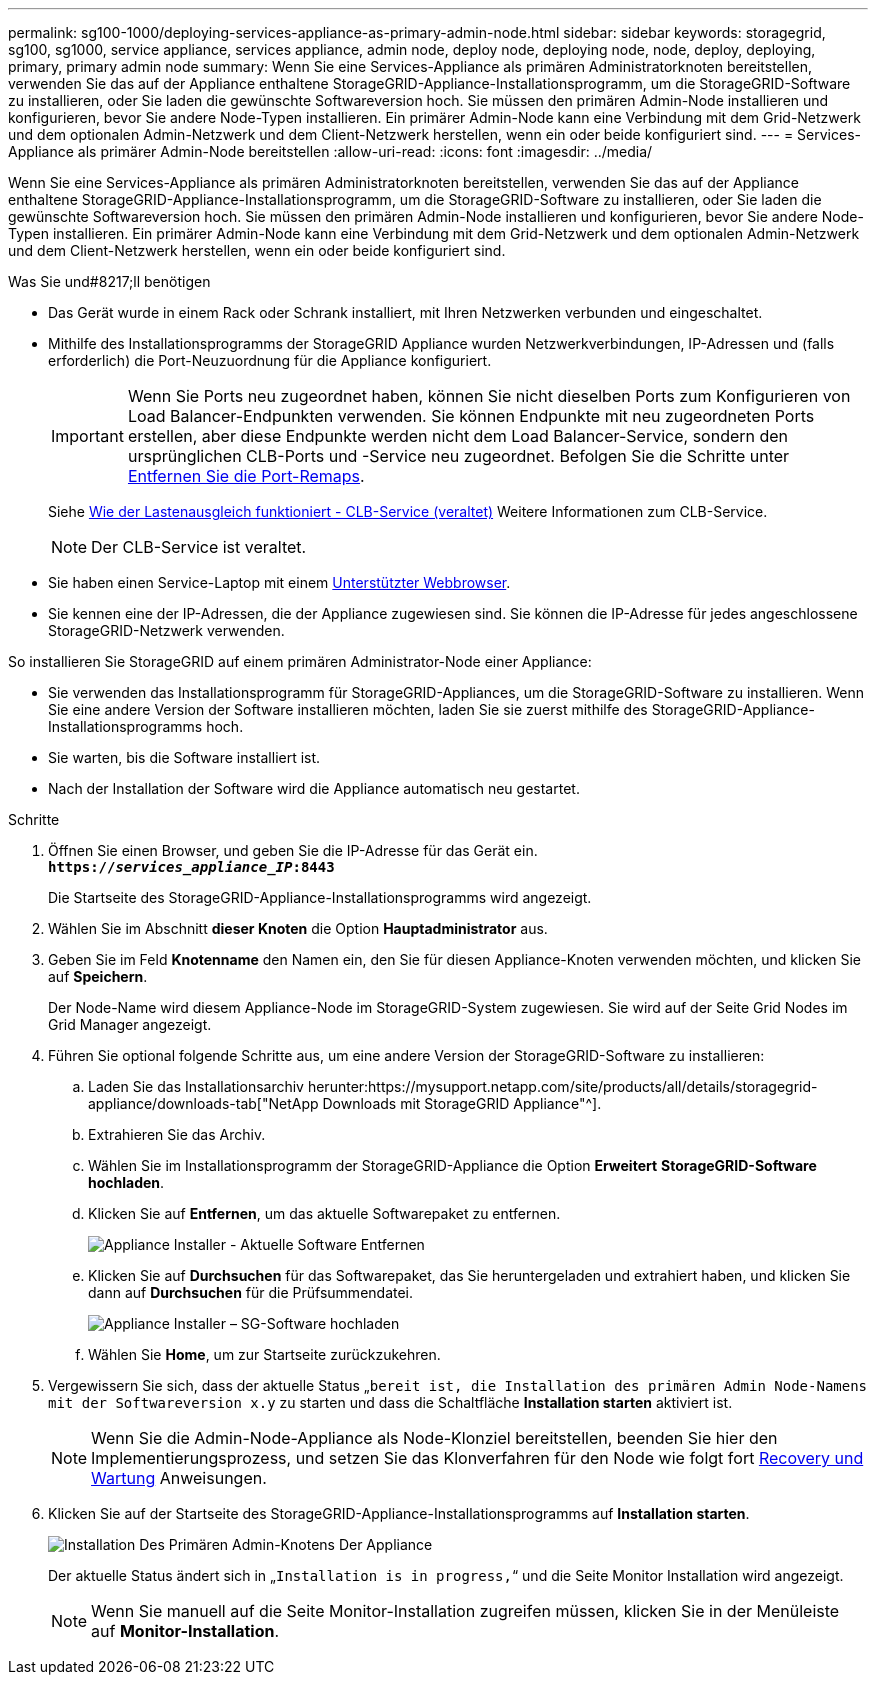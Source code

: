 ---
permalink: sg100-1000/deploying-services-appliance-as-primary-admin-node.html 
sidebar: sidebar 
keywords: storagegrid, sg100, sg1000, service appliance, services appliance, admin node, deploy node, deploying node, node, deploy, deploying, primary, primary admin node 
summary: Wenn Sie eine Services-Appliance als primären Administratorknoten bereitstellen, verwenden Sie das auf der Appliance enthaltene StorageGRID-Appliance-Installationsprogramm, um die StorageGRID-Software zu installieren, oder Sie laden die gewünschte Softwareversion hoch. Sie müssen den primären Admin-Node installieren und konfigurieren, bevor Sie andere Node-Typen installieren. Ein primärer Admin-Node kann eine Verbindung mit dem Grid-Netzwerk und dem optionalen Admin-Netzwerk und dem Client-Netzwerk herstellen, wenn ein oder beide konfiguriert sind. 
---
= Services-Appliance als primärer Admin-Node bereitstellen
:allow-uri-read: 
:icons: font
:imagesdir: ../media/


[role="lead"]
Wenn Sie eine Services-Appliance als primären Administratorknoten bereitstellen, verwenden Sie das auf der Appliance enthaltene StorageGRID-Appliance-Installationsprogramm, um die StorageGRID-Software zu installieren, oder Sie laden die gewünschte Softwareversion hoch. Sie müssen den primären Admin-Node installieren und konfigurieren, bevor Sie andere Node-Typen installieren. Ein primärer Admin-Node kann eine Verbindung mit dem Grid-Netzwerk und dem optionalen Admin-Netzwerk und dem Client-Netzwerk herstellen, wenn ein oder beide konfiguriert sind.

.Was Sie und#8217;ll benötigen
* Das Gerät wurde in einem Rack oder Schrank installiert, mit Ihren Netzwerken verbunden und eingeschaltet.
* Mithilfe des Installationsprogramms der StorageGRID Appliance wurden Netzwerkverbindungen, IP-Adressen und (falls erforderlich) die Port-Neuzuordnung für die Appliance konfiguriert.
+

IMPORTANT: Wenn Sie Ports neu zugeordnet haben, können Sie nicht dieselben Ports zum Konfigurieren von Load Balancer-Endpunkten verwenden. Sie können Endpunkte mit neu zugeordneten Ports erstellen, aber diese Endpunkte werden nicht dem Load Balancer-Service, sondern den ursprünglichen CLB-Ports und -Service neu zugeordnet. Befolgen Sie die Schritte unter xref:../maintain/removing-port-remaps.adoc[Entfernen Sie die Port-Remaps].

+
Siehe xref:../admin/how-load-balancing-works-clb-service.adoc[Wie der Lastenausgleich funktioniert - CLB-Service (veraltet)] Weitere Informationen zum CLB-Service.

+

NOTE: Der CLB-Service ist veraltet.

* Sie haben einen Service-Laptop mit einem xref:../admin/web-browser-requirements.adoc[Unterstützter Webbrowser].
* Sie kennen eine der IP-Adressen, die der Appliance zugewiesen sind. Sie können die IP-Adresse für jedes angeschlossene StorageGRID-Netzwerk verwenden.


So installieren Sie StorageGRID auf einem primären Administrator-Node einer Appliance:

* Sie verwenden das Installationsprogramm für StorageGRID-Appliances, um die StorageGRID-Software zu installieren. Wenn Sie eine andere Version der Software installieren möchten, laden Sie sie zuerst mithilfe des StorageGRID-Appliance-Installationsprogramms hoch.
* Sie warten, bis die Software installiert ist.
* Nach der Installation der Software wird die Appliance automatisch neu gestartet.


.Schritte
. Öffnen Sie einen Browser, und geben Sie die IP-Adresse für das Gerät ein. +
`*https://_services_appliance_IP_:8443*`
+
Die Startseite des StorageGRID-Appliance-Installationsprogramms wird angezeigt.

. Wählen Sie im Abschnitt *dieser Knoten* die Option *Hauptadministrator* aus.
. Geben Sie im Feld *Knotenname* den Namen ein, den Sie für diesen Appliance-Knoten verwenden möchten, und klicken Sie auf *Speichern*.
+
Der Node-Name wird diesem Appliance-Node im StorageGRID-System zugewiesen. Sie wird auf der Seite Grid Nodes im Grid Manager angezeigt.

. Führen Sie optional folgende Schritte aus, um eine andere Version der StorageGRID-Software zu installieren:
+
.. Laden Sie das Installationsarchiv herunter:https://mysupport.netapp.com/site/products/all/details/storagegrid-appliance/downloads-tab["NetApp Downloads mit StorageGRID Appliance"^].
.. Extrahieren Sie das Archiv.
.. Wählen Sie im Installationsprogramm der StorageGRID-Appliance die Option *Erweitert* *StorageGRID-Software hochladen*.
.. Klicken Sie auf *Entfernen*, um das aktuelle Softwarepaket zu entfernen.
+
image::../media/appliance_installer_rmv_current_software.png[Appliance Installer - Aktuelle Software Entfernen]

.. Klicken Sie auf *Durchsuchen* für das Softwarepaket, das Sie heruntergeladen und extrahiert haben, und klicken Sie dann auf *Durchsuchen* für die Prüfsummendatei.
+
image::../media/appliance_installer_upload_sg_software.png[Appliance Installer – SG-Software hochladen]

.. Wählen Sie *Home*, um zur Startseite zurückzukehren.


. Vergewissern Sie sich, dass der aktuelle Status „`bereit ist, die Installation des primären Admin Node-Namens mit der Softwareversion x.y` zu starten und dass die Schaltfläche *Installation starten* aktiviert ist.
+

NOTE: Wenn Sie die Admin-Node-Appliance als Node-Klonziel bereitstellen, beenden Sie hier den Implementierungsprozess, und setzen Sie das Klonverfahren für den Node wie folgt fort xref:../maintain/index.adoc[Recovery und Wartung] Anweisungen.

. Klicken Sie auf der Startseite des StorageGRID-Appliance-Installationsprogramms auf *Installation starten*.
+
image::../media/appliance_installer_home_start_installation_enabled_primary_an.png[Installation Des Primären Admin-Knotens Der Appliance]

+
Der aktuelle Status ändert sich in „`Installation is in progress,`“ und die Seite Monitor Installation wird angezeigt.

+

NOTE: Wenn Sie manuell auf die Seite Monitor-Installation zugreifen müssen, klicken Sie in der Menüleiste auf *Monitor-Installation*.



